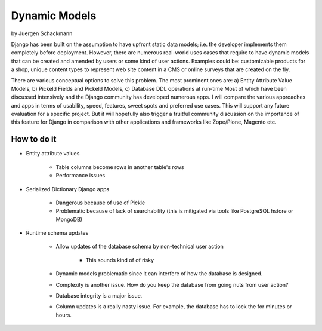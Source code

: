 ==================
Dynamic Models
==================

by Juergen Schackmann


Django has been built on the assumption to have upfront static data models; i.e. the developer implements them completely before deployment. However, there are numerous real-world uses cases that require to have dynamic models that can be created and amended by users or some kind of user actions. Examples could be: customizable products for a shop, unique content types to represent web site content in a CMS or online surveys that are created on the fly. 

There are various conceptual options to solve this problem. The most prominent ones are: a) Entity Attribute Value Models, b) Pickeld Fields and Pickeld Models, c) Database DDL operations at run-time Most of which have been discussed intensively and the Django community has developed numerous apps. I will compare the various approaches and apps in terms of usability, speed, features, sweet spots and preferred use cases. This will support any future evaluation for a specific project. But it will hopefully also trigger a fruitful community discussion on the importance of this feature for Django in comparison with other applications and frameworks like Zope/Plone, Magento etc.


How to do it
=============

* Entity attribute values

    * Table columns become rows in another table's rows
    * Performance issues

* Serialized Dictionary Django apps

    * Dangerous because of use of Pickle
    * Problematic because of lack of searchability (this is mitigated via tools like PostgreSQL hstore or MongoDB)

* Runtime schema updates

    * Allow updates of the database schema by non-technical user action
    
        * This sounds kind of of risky
        
    * Dynamic models problematic since it can interfere of how the database is designed.
    * Complexity is another issue. How do you keep the database from going nuts from user action?
    * Database integrity is a major issue.
    * Column updates is a really nasty issue. For example, the database has to lock the for minutes or hours.
    
    